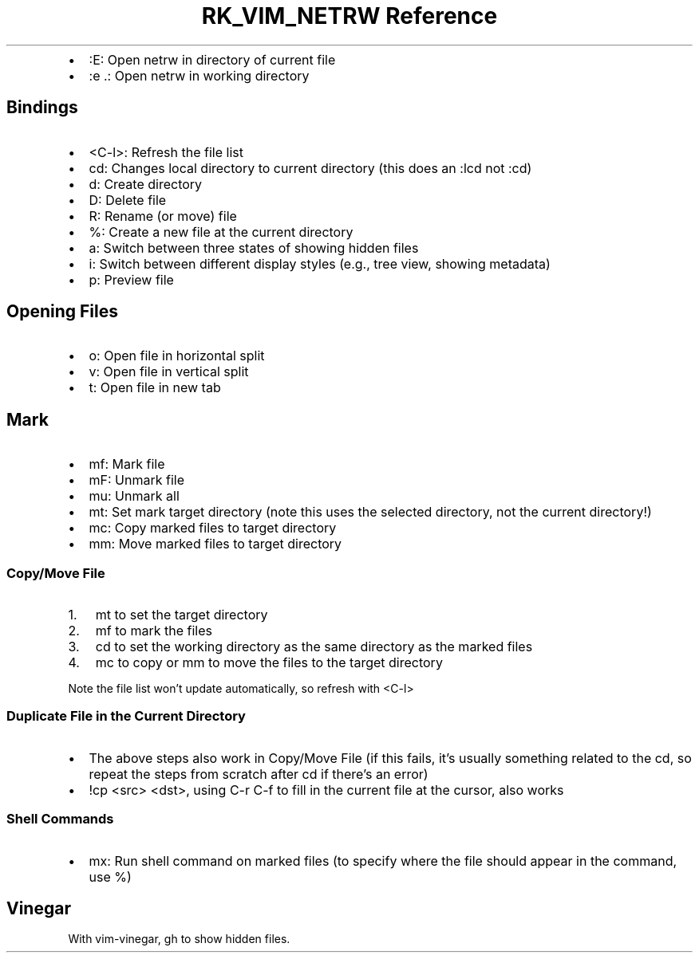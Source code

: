 .\" Automatically generated by Pandoc 3.6.3
.\"
.TH "RK_VIM_NETRW Reference" "" "" ""
.IP \[bu] 2
\f[CR]:E\f[R]: Open \f[CR]netrw\f[R] in directory of current file
.IP \[bu] 2
\f[CR]:e .\f[R]: Open \f[CR]netrw\f[R] in working directory
.SH Bindings
.IP \[bu] 2
\f[CR]<C\-l>\f[R]: Refresh the file list
.IP \[bu] 2
\f[CR]cd\f[R]: Changes local directory to current directory (this does
an \f[CR]:lcd\f[R] not \f[CR]:cd\f[R])
.IP \[bu] 2
\f[CR]d\f[R]: Create directory
.IP \[bu] 2
\f[CR]D\f[R]: Delete file
.IP \[bu] 2
\f[CR]R\f[R]: Rename (or move) file
.IP \[bu] 2
\f[CR]%\f[R]: Create a new file at the current directory
.IP \[bu] 2
\f[CR]a\f[R]: Switch between three states of showing hidden files
.IP \[bu] 2
\f[CR]i\f[R]: Switch between different display styles (e.g., tree view,
showing metadata)
.IP \[bu] 2
\f[CR]p\f[R]: Preview file
.SH Opening Files
.IP \[bu] 2
\f[CR]o\f[R]: Open file in horizontal split
.IP \[bu] 2
\f[CR]v\f[R]: Open file in vertical split
.IP \[bu] 2
\f[CR]t\f[R]: Open file in new tab
.SH Mark
.IP \[bu] 2
\f[CR]mf\f[R]: Mark file
.IP \[bu] 2
\f[CR]mF\f[R]: Unmark file
.IP \[bu] 2
\f[CR]mu\f[R]: Unmark all
.IP \[bu] 2
\f[CR]mt\f[R]: Set mark target directory (note this uses the selected
directory, not the current directory!)
.IP \[bu] 2
\f[CR]mc\f[R]: Copy marked files to target directory
.IP \[bu] 2
\f[CR]mm\f[R]: Move marked files to target directory
.SS Copy/Move File
.IP "1." 3
\f[CR]mt\f[R] to set the target directory
.IP "2." 3
\f[CR]mf\f[R] to mark the files
.IP "3." 3
\f[CR]cd\f[R] to set the working directory as the same directory as the
marked files
.IP "4." 3
\f[CR]mc\f[R] to copy or \f[CR]mm\f[R] to move the files to the target
directory
.PP
Note the file list won\[cq]t update automatically, so refresh with
\f[CR]<C\-l>\f[R]
.SS Duplicate File in the Current Directory
.IP \[bu] 2
The above steps also work in \f[CR]Copy/Move File\f[R] (if this fails,
it\[cq]s usually something related to the \f[CR]cd\f[R], so repeat the
steps from scratch after \f[CR]cd\f[R] if there\[cq]s an error)
.IP \[bu] 2
\f[CR]!cp <src> <dst>\f[R], using \f[CR]C\-r C\-f\f[R] to fill in the
current file at the cursor, also works
.SS Shell Commands
.IP \[bu] 2
\f[CR]mx\f[R]: Run shell command on marked files (to specify where the
file should appear in the command, use \f[CR]%\f[R])
.SH Vinegar
With \f[CR]vim\-vinegar\f[R], \f[CR]gh\f[R] to show hidden files.
